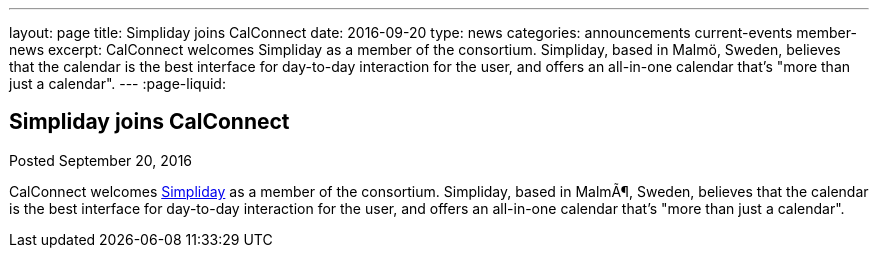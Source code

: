---
layout: page
title: Simpliday joins CalConnect
date: 2016-09-20
type: news
categories: announcements current-events member-news
excerpt: CalConnect welcomes Simpliday as a member of the consortium. Simpliday, based in Malmö, Sweden, believes that the calendar is the best interface for day-to-day interaction for the user, and offers an all-in-one calendar that's "more than just a calendar".
---
:page-liquid:

== Simpliday joins CalConnect

Posted September 20, 2016 

CalConnect welcomes http://www.simpliday.com[Simpliday] as a member of the consortium. Simpliday, based in MalmÃ¶, Sweden, believes that the calendar is the best interface for day-to-day interaction for the user, and offers an all-in-one calendar that's "more than just a calendar".


